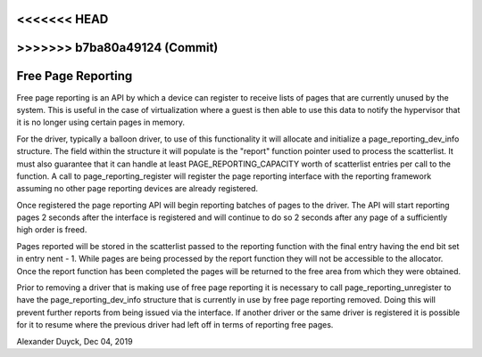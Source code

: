 <<<<<<< HEAD
=======
.. _free_page_reporting:

>>>>>>> b7ba80a49124 (Commit)
=====================
Free Page Reporting
=====================

Free page reporting is an API by which a device can register to receive
lists of pages that are currently unused by the system. This is useful in
the case of virtualization where a guest is then able to use this data to
notify the hypervisor that it is no longer using certain pages in memory.

For the driver, typically a balloon driver, to use of this functionality
it will allocate and initialize a page_reporting_dev_info structure. The
field within the structure it will populate is the "report" function
pointer used to process the scatterlist. It must also guarantee that it can
handle at least PAGE_REPORTING_CAPACITY worth of scatterlist entries per
call to the function. A call to page_reporting_register will register the
page reporting interface with the reporting framework assuming no other
page reporting devices are already registered.

Once registered the page reporting API will begin reporting batches of
pages to the driver. The API will start reporting pages 2 seconds after
the interface is registered and will continue to do so 2 seconds after any
page of a sufficiently high order is freed.

Pages reported will be stored in the scatterlist passed to the reporting
function with the final entry having the end bit set in entry nent - 1.
While pages are being processed by the report function they will not be
accessible to the allocator. Once the report function has been completed
the pages will be returned to the free area from which they were obtained.

Prior to removing a driver that is making use of free page reporting it
is necessary to call page_reporting_unregister to have the
page_reporting_dev_info structure that is currently in use by free page
reporting removed. Doing this will prevent further reports from being
issued via the interface. If another driver or the same driver is
registered it is possible for it to resume where the previous driver had
left off in terms of reporting free pages.

Alexander Duyck, Dec 04, 2019
